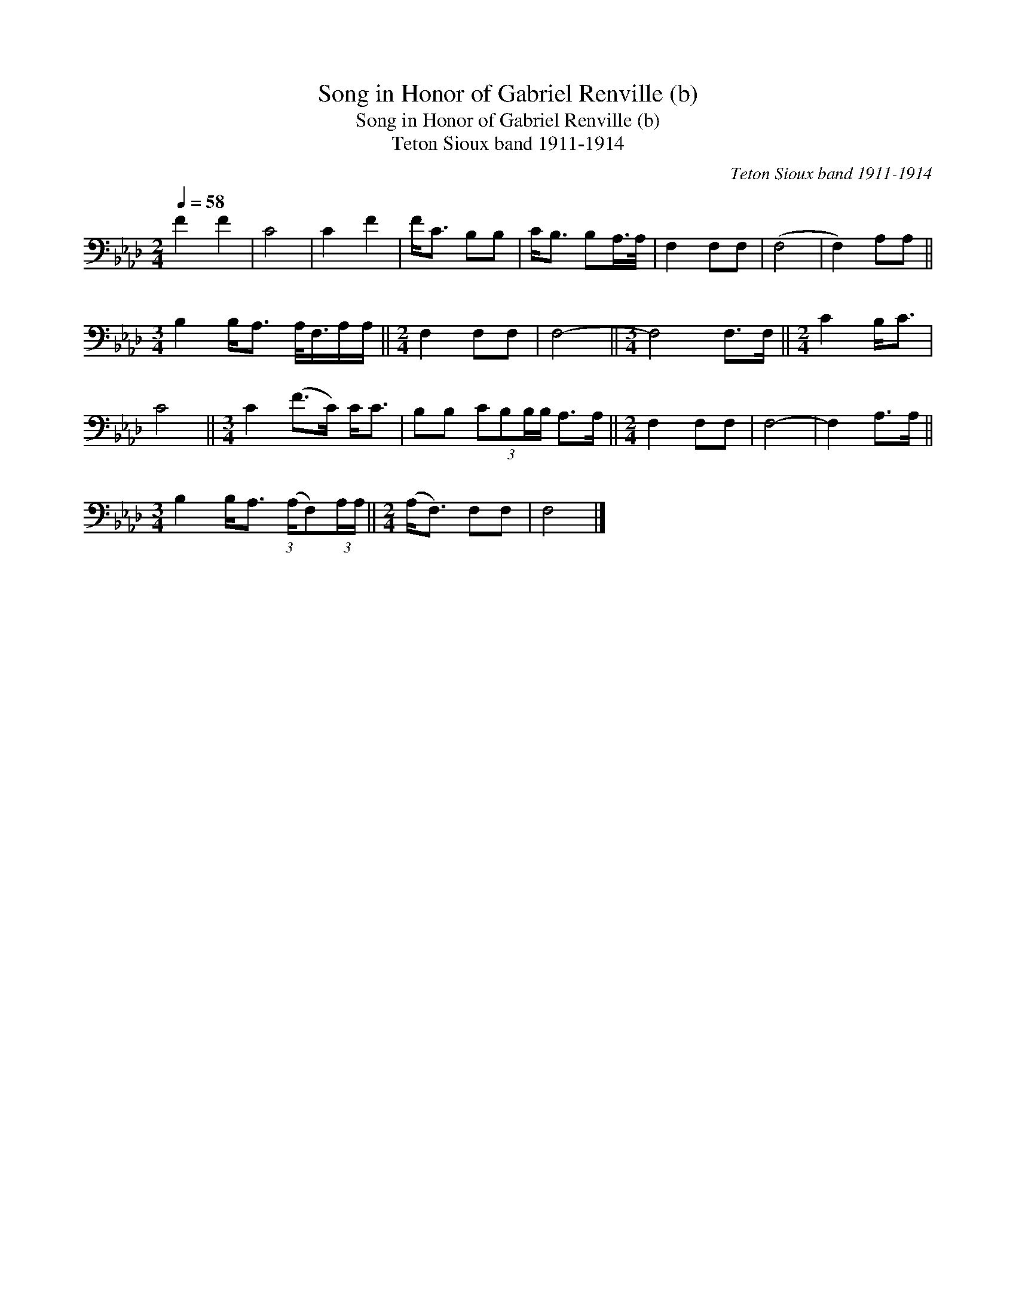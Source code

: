 X:1
T:Song in Honor of Gabriel Renville (b)
T:Song in Honor of Gabriel Renville (b)
T:Teton Sioux band 1911-1914
C:Teton Sioux band 1911-1914
L:1/8
Q:1/4=58
M:2/4
K:Ab
V:1 bass 
V:1
 F2 F2 | C4 | C2 F2 | F<C B,B, | C<B, B,A,/>A,/ | F,2 F,F, | (F,4 | F,2) A,A, || %8
[M:3/4] B,2 B,<A, A,/<F,/A,/A,/ ||[M:2/4] F,2 F,F, | F,4- ||[M:3/4] F,4 F,>F, ||[M:2/4] C2 B,<C | %13
 C4 ||[M:3/4] C2 (F>C) C<C | B,B, (3:2:4CB,B,/B,/ A,>A, ||[M:2/4] F,2 F,F, | F,4- | F,2 A,>A, || %19
[M:3/4] B,2 B,<A, (3:2:1(A,/F,)(3:2:2A,/A,/ ||[M:2/4] (A,<F,) F,F, | F,4 |] %22

